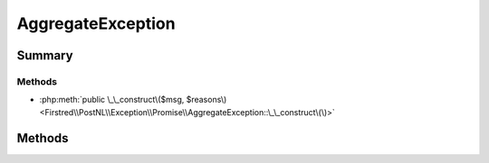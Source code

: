 .. rst-class:: phpdoctorst

.. role:: php(code)
	:language: php


AggregateException
==================


.. php:namespace:: Firstred\PostNL\Exception\Promise

.. php:class:: AggregateException


	.. rst-class:: phpdoc-description
	
		| Exception thrown when too many errors occur in the some\(\) or any\(\) methods\.
		
	
	:Parent:
		:php:class:`Firstred\\PostNL\\Exception\\Promise\\RejectionException`
	


Summary
-------

Methods
~~~~~~~

* :php:meth:`public \_\_construct\($msg, $reasons\)<Firstred\\PostNL\\Exception\\Promise\\AggregateException::\_\_construct\(\)>`


Methods
-------

.. rst-class:: public

	.. php:method:: public __construct( $msg, $reasons)
	
		.. rst-class:: phpdoc-description
		
			| AggregateException constructor\.
			
		
		
		:Parameters:
			* **$msg** (mixed)  
			* **$reasons** (array)  

		
	
	


